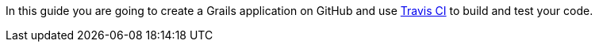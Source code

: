 In this guide you are going to create a Grails application on GitHub and use https://www.travis-ci.com/[Travis CI] to build
and test your code.
